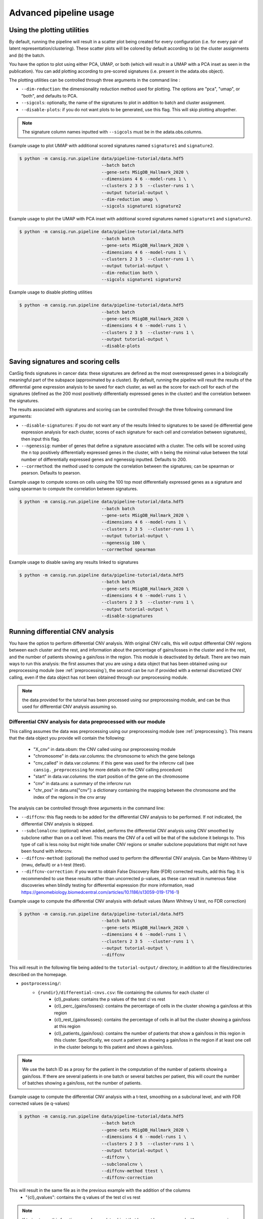 .. _pipeline-advanced:

Advanced pipeline usage
=======================

Using the plotting utilities
----------------------------

By default, running the pipeline will result in a scatter plot being created for every configuration (i.e. for every pair of latent representation/clustering).
These scatter plots will be colored by default according to (a) the cluster assignments and (b) the batch. 

You have the option to plot using either PCA, UMAP, or both (which will result in a UMAP with a PCA inset as seen in the publication). 
You can add plotting according to pre-scored signatures (i.e. present in the adata.obs object).

The plotting utilities can be controlled through three arguments in the command line :

* ``--dim-reduction``: the dimensionality reduction method used for plotting. The options are "pca", "umap", or "both", and defaults to PCA. 
* ``--sigcols``: optionally, the name of the signatures to plot in addition to batch and cluster assignment. 
* ``--disable-plots``: if you do not want plots to be generated, use this flag. This will skip plotting altogether.


.. note::
   The signature column names inputted with ``--sigcols`` must be in the adata.obs.columns.

Example usage to plot UMAP with additional scored signatures named ``signature1`` and ``signature2``.

.. code-block:: bash

   $ python -m cansig.run.pipeline data/pipeline-tutorial/data.hdf5 
                                   --batch batch
                                   --gene-sets MSigDB_Hallmark_2020 \
                                   --dimensions 4 6 --model-runs 1 \
                                   --clusters 2 3 5  --cluster-runs 1 \
                                   --output tutorial-output \
                                   --dim-reduction umap \
                                   --sigcols signature1 signature2

Example usage to plot the UMAP with PCA inset with additional scored signatures named ``signature1`` and ``signature2``.

.. code-block:: bash

   $ python -m cansig.run.pipeline data/pipeline-tutorial/data.hdf5 
                                   --batch batch
                                   --gene-sets MSigDB_Hallmark_2020 \
                                   --dimensions 4 6 --model-runs 1 \
                                   --clusters 2 3 5  --cluster-runs 1 \
                                   --output tutorial-output \
                                   --dim-reduction both \
                                   --sigcols signature1 signature2

Example usage to disable plotting utilities

.. code-block:: bash

   $ python -m cansig.run.pipeline data/pipeline-tutorial/data.hdf5 
                                   --batch batch
                                   --gene-sets MSigDB_Hallmark_2020 \
                                   --dimensions 4 6 --model-runs 1 \
                                   --clusters 2 3 5  --cluster-runs 1 \
                                   --output tutorial-output \
                                   --disable-plots

Saving signatures and scoring cells
-----------------------------------

CanSig finds signatures in cancer data: these signatures are defined as the most overexpressed genes in a biologically meaningful part of the subspace (approximated by a cluster).
By default, running the pipeline will result the results of the differential gene expression analysis to be saved for each cluster, as well as the score for each cell for each of the signatures (defined as the 200 most positively differentially expressed genes in the cluster) and the correlation between the signatures.

The results associated with signatures and scoring can be controlled through the three following command line arguments:

* ``--disable-signatures``: if you do not want any of the results linked to signatures to be saved (ie differential gene expression analysis for each cluster, scores of each signature for each cell and correlation between signatures), then input this flag.
* ``--ngenessig``: number of genes that define a signature associated with a cluster. The cells will be scored using the n top positively differentially expressed genes in the cluster, with n being the minimal value between the total number of differentially expressed genes and ngenessig inputted. Defaults to 200.
* ``--corrmethod``: the method used to compute the correlation between the signatures; can be spearman or pearson. Defaults to pearson.

Example usage to compute scores on cells using the 100 top most differentially expressed genes as a signature and using spearman to compute the correlation between signatures.

.. code-block:: bash

   $ python -m cansig.run.pipeline data/pipeline-tutorial/data.hdf5 
                                   --batch batch
                                   --gene-sets MSigDB_Hallmark_2020 \
                                   --dimensions 4 6 --model-runs 1 \
                                   --clusters 2 3 5  --cluster-runs 1 \
                                   --output tutorial-output \
                                   --ngenessig 100 \
                                   --corrmethod spearman 

Example usage to disable saving any results linked to signatures 

.. code-block:: bash

   $ python -m cansig.run.pipeline data/pipeline-tutorial/data.hdf5 
                                   --batch batch
                                   --gene-sets MSigDB_Hallmark_2020 \
                                   --dimensions 4 6 --model-runs 1 \
                                   --clusters 2 3 5  --cluster-runs 1 \
                                   --output tutorial-output \
                                   --disable-signatures                                 

Running differential CNV analysis
---------------------------------

You have the option to perform differential CNV analysis. With original CNV calls, this will output differential CNV regions between each cluster and the rest, and information about the percentage of gains/losses in the cluster and in the rest, and the number of patients showing a gain/loss in the region.
This module is deactivated by default. There are two main ways to run this analysis: the first assumes that you are using a data object that has been obtained using our preprocessing module (see :ref:`preprocessing`), the second can be run if provided with a external discretized CNV calling, even if the data object has not been obtained through our preprocessing module.

.. note::
   the data provided for the tutorial has been processed using our preprocessing module, and can be thus used for differential CNV analysis assuming so.

Differential CNV analysis for data preprocessed with our module
^^^^^^^^^^^^^^^^^^^^^^^^^^^^^^^^^^^^^^^^^^^^^^^^^^^^^^^^^^^^^^^
This calling assumes the data was preprocessing using our preprocessing module (see :ref:`preprocessing`).
This means that the data object you provide will contain the following:

   - "X_cnv" in data.obsm: the CNV called using our preprocessing module
   - "chromosome" in data.var.columns: the chromosome to which the gene belongs
   - "cnv_called" in data.var.columns: if this gene was used for the infercnv call (see ``cansig._preprocessing`` for more details on the CNV calling procedure)
   - "start" in data.var.columns: the start position of the gene on the chromosome
   - "cnv" in data.uns: a summary of the infercnv run
   - "chr_pos" in data.uns["cnv"]: a dictionary containing the mapping between the chromosome and the index of the regions in the cnv array

The analysis can be controlled through three arguments in the command line:

* ``--diffcnv``: this flag needs to be added for the differential CNV analysis to be performed. If not indicated, the differential CNV analysis is skipped.
* ``--subclonalcnv``: (optional) when added, performs the differential CNV analysis using CNV smoothed by subclone rather than on a cell level. This means the CNV of a cell will be that of the subclone it belongs to. This type of call is less noisy but might hide smaller CNV regions or smaller subclone populations that might not have been found with infercnv.
* ``--diffcnv-method``: (optional) the method used to perform the differential CNV analysis. Can be Mann-Whitney U (mwu, default) or a t-test (ttest).
* ``--diffcnv-correction``: if you want to obtain False Discovery Rate (FDR) corrected results, add this flag. It is recommended to use these results rather than uncorrected p-values, as these can result in numerous false discoveries when blindly testing for differential expression (for more information, read https://genomebiology.biomedcentral.com/articles/10.1186/s13059-019-1716-1)

Example usage to compute the differential CNV analysis with default values (Mann Whitney U test, no FDR correction)

.. code-block:: bash

   $ python -m cansig.run.pipeline data/pipeline-tutorial/data.hdf5 
                                   --batch batch
                                   --gene-sets MSigDB_Hallmark_2020 \
                                   --dimensions 4 6 --model-runs 1 \
                                   --clusters 2 3 5  --cluster-runs 1 \
                                   --output tutorial-output \
                                   --diffcnv

This will result in the following file being added to the ``tutorial-output/`` directory, in addition to all the files/directories described on the homepage.

* ``postprocessing/``:
   * ``{rundir}/differential-cnvs.csv``: file containing the columns for each cluster cl
      - {cl}\_pvalues: contains the p values of the test cl vs rest
      - {cl}\_perc\_{gains/losses}: contains the percentage of cells in the cluster showing a gain/loss at this region
      - {cl}\_rest\_{gains/losses}: contains the percentage of cells in all but the cluster showing a gain/loss at this region
      - {cl}\_patients\_{gain/loss}: contains the number of patients that show a gain/loss in this region in this cluster. Specifically, we count a patient as showing a gain/loss in the region if at least one cell in the cluster belongs to this patient and shows a gain/loss.

.. note::
   We use the batch ID as a proxy for the patient in the computation of the number of patients showing a gain/loss. If there are several patients in one batch or several batches per patient, this will count the number of batches showing a gain/loss, not the number of patients.

Example usage to compute the differential CNV analysis with a t-test, smoothing on a subclonal level, and with FDR corrected values (ie q-values)

.. code-block:: bash

   $ python -m cansig.run.pipeline data/pipeline-tutorial/data.hdf5 
                                   --batch batch
                                   --gene-sets MSigDB_Hallmark_2020 \
                                   --dimensions 4 6 --model-runs 1 \
                                   --clusters 2 3 5  --cluster-runs 1 \
                                   --output tutorial-output \
                                   --diffcnv \
                                   --subclonalcnv \
                                   --diffcnv-method ttest \
                                   --diffcnv-correction

This will result in the same file as in the previous example with the addition of the columns
      - "{cl}\_qvalues": contains the q values of the test cl vs rest

.. note::
   If trying to run this function as such on a data object that has not been processed with our preprocessing module, this will result in an ValueError

Differential CNV analysis for data not processed with our module
^^^^^^^^^^^^^^^^^^^^^^^^^^^^^^^^^^^^^^^^^^^^^^^^^^^^^^^^^^^^^^^^
This calling assumes the data was not processed using our module. In this case, you must provide a path to a .csv file that contains pre-called CNV. 
This array must have the following structure:
- first column should contain the cell IDs. The cell IDs must correspond to the cell IDs in the data object provided.
- first row should contain the region IDs. This can correspond to any region you wish - if you have your own mapping, this could also be simply integers corresponding to specific regions.
- values in the cells must be (positive or negative) integers. We thus assume your data has been discretized - running on a CNV array with non integer values will result in spurious results.

.. note::
   We in the tutorial data, we provide the file ``cnv_array.csv`` as an example valid CNV array.

The analysis can be controlled through four arguments in the command line:

* ``--diffcnv``: this flag needs to be added for the differential CNV analysis to be performed. If not indicated, the differential CNV analysis is skipped.
* ``--diffcnv-method``: (optional) the method used to perform the differential CNV analysis. Can be Mann-Whitney U (mwu, default) or a t-test (ttest).
* ``--diffcnv-correction``: if you want to obtain False Discovery Rate (FDR) corrected results, add this flag. It is recommended to use these results rather than uncorrected p-values, as these can result in numerous false discoveries when blindly testing for differential expression (for more information, read https://genomebiology.biomedcentral.com/articles/10.1186/s13059-019-1716-1)
* ``--cnvarray``: the path to the CNV array as previously described

.. note::
   Forgetting to add the ``--cnvarray`` flag will result in the differential CNV analysis being run on the data object provided, and thus will likely throw an error if this data has not been obtained using our preprocessing module.

Example usage to compute the differential CNV analysis with default values (Mann Whitney U test, no FDR correction)

.. code-block:: bash

   $ python -m cansig.run.pipeline data/pipeline-tutorial/data.hdf5 
                                   --batch batch
                                   --gene-sets MSigDB_Hallmark_2020 \
                                   --dimensions 4 6 --model-runs 1 \
                                   --clusters 2 3 5  --cluster-runs 1 \
                                   --output tutorial-output \
                                   --diffcnv \
                                   --cnvarray data/pipeline-tutorial/cnv_array.csv

This will result in the following file being added to the ``tutorial-output/`` directory, in addition to all the files/directories described on the homepage.

* ``postprocessing/``:
   * ``{rundir}/differential-cnvs.csv``: file containing the columns for each cluster cl
      - {cl}\_pvalues: contains the p values of the test cl vs rest
      - {cl}\_perc\_{gains/losses}: contains the percentage of cells in the cluster showing a gain/loss at this region
      - {cl}\_rest\_{gains/losses}: contains the percentage of cells in all but the cluster showing a gain/loss at this region

Example usage to compute the differential CNV analysis with a t-test and with FDR corrected values (ie q-values)

.. code-block:: bash

   $ python -m cansig.run.pipeline data/pipeline-tutorial/data.hdf5 
                                   --batch batch
                                   --gene-sets MSigDB_Hallmark_2020 \
                                   --dimensions 4 6 --model-runs 1 \
                                   --clusters 2 3 5  --cluster-runs 1 \
                                   --output tutorial-output \
                                   --diffcnv \
                                   --diffcnv-method ttest \
                                   --diffcnv-correction \
                                   --cnvarray data/pipeline-tutorial/cnv_array.csv

This will result in the same file as in the previous example with the addition of the columns

      - "{cl}\_qvalues": contains the q values of the test cl vs rest

Using custom models
-------------------

If you would like to try another batch correction/dimension reduction method, you can apply it to the data and run postprocessing manually.
For every model you consider, create a directory:

``my-models/``: directory with the results. In the pipeline case its called ``latent/``:

* ``model1-name/``: model name, it can be arbitrary
    * ``params.json``: model parameters, will be used to create a summary
    * ``latent_representations.csv``: for each cell name (index column), the coordinates of the latent codes
* ``model2-name/``: another directory, structured in the same manner
* ...

To help creating such directories, we created a template for the script wrapping your model at TODO

.. todo::
   Put a template for the wrapping script at GitHub (in a new ``templates/`` directory).


When the directory with different latent codes is ready, run:

.. code-block:: bash

   $ python -m cansig.run.postprocessing my-models \
                                   --expression-data original-data.hdf5
                                   --gene-sets data/pipeline-tutorial/pathways.gmt \
                                   --clusters 2 3 5  --cluster-runs 2 \
                                   --output output-dir

.. note::
   You need to specify the original HDF5 file with expression data (using the argument ``--expression-data``) to run the Gene Set Enrichment Analysis.

This will create a directory ``output-dir/`` with the same structure as the original pipeline.
If you do not wish the ``my-models/`` directory to be copied over into ``output-dir/runs/latent``, use the flag ``--no-copy``.

Understanding all the pipeline command line options
---------------------------------------------------

The crux of CanSig is running the entire tool through the command:

.. code-block::

   $ python -m cansig.run.pipeline

This command comes with numerous flags to enable you to control the inputs/outputs of CanSig.
We will describe each flag in detail here

.. note::
   You can get also get information on these flags by running 
   
   .. code-block::

      $ python -m cansig.run.pipeline --help

* ``--batch``: the name of the column in which the batch information is stored. This will typically be the name of the column where the sample ID is stored, as generally each sample is processed separately.
* ``--continuous-covariates``: continusous covariates for which one wishes to correct in the integration model. This could be the cell cycle score or the percentage of mitochondrial counts for example.
* ``--discrete-covariates``: discrete covariates for which one wishes to correct in the integration model. This could be the subclonal structure for example.
* ``--gene-sets``: gene set to use for GSEA. The input should be a string (valid for Enrichr) or a .gmt file. More information on these sets can found on the MSigDB website. 
* ``--model-runs``: number of random seeds used for initialization of each integration model. If you are running a integration model with 4 latent dimensions and 3 model runs, this will result in 3 different latent representations for the same number of dimensions.
* ``--cluster-runs``: number of random seeds used for initizalization of each postprocessing run. If you are running postprocessing with 6 clusters and 2 cluster runs, this will result in 2 different clustering partitions for the same number of clusters.
* ``--max-epochs``: maximum number of epochs the integration model will run for 
* ``--dimensions``: list of number of latent dimensions used for integration 
* ``--clusters``: list of number of clusters used for postprocessing
* ``--output``: name of the folder in which the output will be stored (the folder will be created if not already present)
* ``--dim-reduction``: the name of the dimensionality reduction method used to plot the latent space - can be PCA, UMAP or both (using insets)
* ``--sigcols``: the name of the columns in the .obs according to which to color the plots 
* ``--disable-plots``: if set, no plots will be created to visualize the latent space (the run will be quicker when this option is on)
* ``--ngenessig``: number of genes to use to define a signature to score 
* ``--corrmethod``: correlation method used to correlate de novo found signatures
* ``--disable-signatures``: if set, no information linked to de novo signatures found will be saved (the run will require less memory when this option is on). 
* ``--diffcnv``: if set, the differential CNV analysis will be run. For more information, see the part about running the differential CNV analysis on this page.
* ``--diffcnv-method``: the method used to perform the differential CNV (can be ttest or mwu)
* ``--subclonalcnv``: if set, the differential CNV analysis will be run using the subclonal inferred CNV representation for each cell, rather than the per cell CNV call.
* ``--diffcnv-correction``: if set, the False Discovery Rate corrected q-value will be computed for the differential CNV analysis.
* ``--cnvarray``: if running the differential CNV analysis on an external array (for those who did not preprocess their data using our preprocessing module), the path to the CNV array used for differential CNV.
